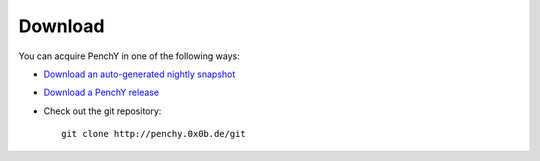 ========
Download
========

You can acquire PenchY in one of the following ways:

- `Download an auto-generated nightly snapshot <http://penchy.0x0b.de/archive/penchy-nightly.zip>`_
- `Download a PenchY release <http://penchy.0x0b.de/archive/>`_
- Check out the git repository::

    git clone http://penchy.0x0b.de/git
